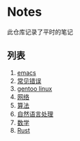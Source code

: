 [[https://github.com/donjuanplatinum/saying][file:https://img.shields.io/github/commit-activity/w/donjuanplatinum/notes?style=plastic&logoColor=yellow&color=blue.svg]]
* Notes
此仓库记录了平时的笔记
** 列表
1. [[./emacs.org][emacs]]
2. [[./error.org][常见错误]]   
3. [[./gentoo.org][gentoo linux]]
4. [[./network.org][网络]]
5. [[./algorithms.org][算法]]   
6. [[./nlp.typ][自然语言处理]]
7. [[./math.typ][数学]]
8. [[./rust.org][Rust]]
